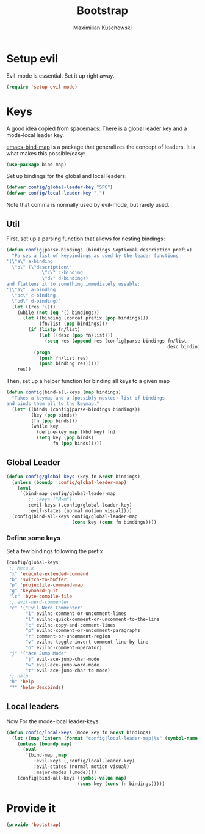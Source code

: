 #+TITLE: Bootstrap
#+DESCRIPTION: Setup up some stuff that can be used in every setup-file
#+AUTHOR: Maximilian Kuschewski
#+PROPERTY: my-file-type emacs-config

* Setup evil
Evil-mode is essential. Set it up right away.
#+begin_src emacs-lisp
(require 'setup-evil-mode)
#+end_src

* Keys
A good idea copied from spacemacs: There is a global leader key and a
mode-local leader key.

[[https://github.com/justbur/emacs-bind-map][emacs-bind-map]] is a package that generalizes the concept of leaders. It is what
makes this possible/easy:
#+begin_src emacs-lisp
(use-package bind-map)
#+end_src

Set up bindings for the global and local leaders:
#+begin_src emacs-lisp
(defvar config/global-leader-key "SPC")
(defvar config/local-leader-key ",")
#+end_src
Note that comma is normally used by evil-mode, but rarely used.

** Util
First, set up a parsing function that allows for nesting bindings:
#+begin_src emacs-lisp
(defun config|parse-bindings (bindings &optional description prefix)
  "Parses a list of keybindings as used by the leader functions
'(\"a\" a-binding
  \"b\" (\"description\"
             \"c\" c-binding
             \"d\" d-binding))
and flattens it to something immediately useable:
'(\"a\"  a-binding
  \"bc\" c-binding
  \"bd\" d-binding)"
  (let ((res '()))
    (while (not (eq '() bindings))
      (let ((binding (concat prefix (pop bindings)))
            (fn/list (pop bindings)))
        (if (listp fn/list)
            (let ((desc (pop fn/list)))
              (setq res (append res (config|parse-bindings fn/list
                                                           desc binding))))
          (progn
            (push fn/list res)
            (push binding res)))))
    res))
#+end_src

Then, set up a helper function for binding all keys to a given map
#+begin_src emacs-lisp
(defun config|bind-all-keys (map bindings)
  "Takes a keymap and a (possibly nested) list of bindings
and binds them all to the keymap."
  (let* ((binds (config|parse-bindings bindings))
         (key (pop binds))
         (fn (pop binds)))
         (while key
           (define-key map (kbd key) fn)
           (setq key (pop binds)
                 fn (pop binds)))))
#+end_src

** Global Leader
#+begin_src emacs-lisp
(defun config/global-keys (key fn &rest bindings)
  (unless (boundp 'config/global-leader-map)
    (eval
     `(bind-map config/global-leader-map
        ;; :keys ("M-m")
        :evil-keys (,config/global-leader-key)
        :evil-states (normal motion visual))))
  (config|bind-all-keys config/global-leader-map
                        (cons key (cons fn bindings))))
#+end_src

*** Define some keys
Set a few bindings following the prefix
#+begin_src emacs-lisp
(config/global-keys
 ;; Meta x
 "x" 'execute-extended-command
 "b" 'switch-to-buffer
 "p" 'projectile-command-map
 "g" 'keyboard-quit
 "lc" 'byte-compile-file
 ;; evil-nerd-commenter
 "c" '("Evil Nerd Commenter"
       "i" evilnc-comment-or-uncomment-lines
       "l" evilnc-quick-comment-or-uncomment-to-the-line
       "c" evilnc-copy-and-comment-lines
       "p" evilnc-comment-or-uncomment-paragraphs
       "r" comment-or-uncomment-region
       "v" evilnc-toggle-invert-comment-line-by-line
       "o" evilnc-comment-operator)
 "j" '("Ace Jump Mode"
       "j" evil-ace-jump-char-mode
       "w" evil-ace-jump-word-mode
       "t" evil-ace-jump-char-to-mode)
 ;; Help
 "h" 'help
 "?" 'helm-descbinds)
#+end_src

** Local leaders
Now For the mode-local leader-keys.

#+begin_src emacs-lisp
(defun config/local-keys (mode key fn &rest bindings)
  (let ((map (intern (format "config|local-leader-map|%s" (symbol-name mode)))))
    (unless (boundp map)
      (eval
       `(bind-map ,map
          :evil-keys (,config/local-leader-key)
          :evil-states (normal motion visual)
          :major-modes (,mode))))
    (config|bind-all-keys (symbol-value map)
                          (cons key (cons fn bindings)))))
#+end_src

* Provide it
#+begin_src emacs-lisp
(provide 'bootstrap)
#+end_src
